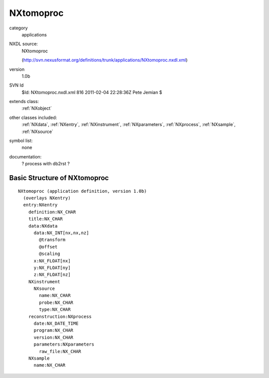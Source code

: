 ..  _NXtomoproc:

##########
NXtomoproc
##########

.. index::  ! classes - applications; NXtomoproc

category
    applications

NXDL source:
    NXtomoproc
    
    (http://svn.nexusformat.org/definitions/trunk/applications/NXtomoproc.nxdl.xml)

version
    1.0b

SVN Id
    $Id: NXtomoproc.nxdl.xml 816 2011-02-04 22:28:36Z Pete Jemian $

extends class:
    :ref:`NXobject`

other classes included:
    :ref:`NXdata`, :ref:`NXentry`, :ref:`NXinstrument`, :ref:`NXparameters`, :ref:`NXprocess`, :ref:`NXsample`, :ref:`NXsource`

symbol list:
    none

documentation:
    ? process with db2rst ?


Basic Structure of NXtomoproc
=============================

::

    NXtomoproc (application definition, version 1.0b)
      (overlays NXentry)
      entry:NXentry
        definition:NX_CHAR
        title:NX_CHAR
        data:NXdata
          data:NX_INT[nx,nx,nz]
            @transform
            @offset
            @scaling
          x:NX_FLOAT[nx]
          y:NX_FLOAT[ny]
          z:NX_FLOAT[nz]
        NXinstrument
          NXsource
            name:NX_CHAR
            probe:NX_CHAR
            type:NX_CHAR
        reconstruction:NXprocess
          date:NX_DATE_TIME
          program:NX_CHAR
          version:NX_CHAR
          parameters:NXparameters
            raw_file:NX_CHAR
        NXsample
          name:NX_CHAR
    
